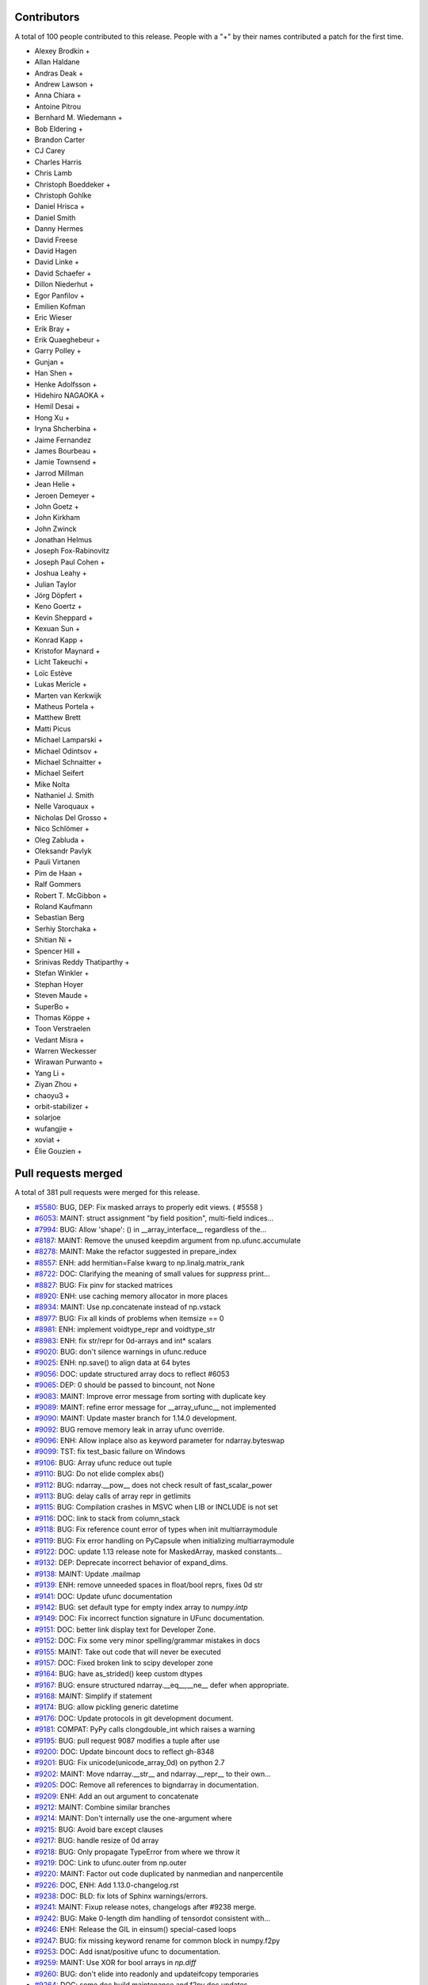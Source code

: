 
Contributors
============

A total of 100 people contributed to this release.  People with a "+" by their
names contributed a patch for the first time.

* Alexey Brodkin +
* Allan Haldane
* Andras Deak +
* Andrew Lawson +
* Anna Chiara +
* Antoine Pitrou
* Bernhard M. Wiedemann +
* Bob Eldering +
* Brandon Carter
* CJ Carey
* Charles Harris
* Chris Lamb
* Christoph Boeddeker +
* Christoph Gohlke
* Daniel Hrisca +
* Daniel Smith
* Danny Hermes
* David Freese
* David Hagen
* David Linke +
* David Schaefer +
* Dillon Niederhut +
* Egor Panfilov +
* Emilien Kofman
* Eric Wieser
* Erik Bray +
* Erik Quaeghebeur +
* Garry Polley +
* Gunjan +
* Han Shen +
* Henke Adolfsson +
* Hidehiro NAGAOKA +
* Hemil Desai +
* Hong Xu +
* Iryna Shcherbina +
* Jaime Fernandez
* James Bourbeau +
* Jamie Townsend +
* Jarrod Millman
* Jean Helie +
* Jeroen Demeyer +
* John Goetz +
* John Kirkham
* John Zwinck
* Jonathan Helmus
* Joseph Fox-Rabinovitz
* Joseph Paul Cohen +
* Joshua Leahy +
* Julian Taylor
* Jörg Döpfert +
* Keno Goertz +
* Kevin Sheppard +
* Kexuan Sun +
* Konrad Kapp +
* Kristofor Maynard +
* Licht Takeuchi +
* Loïc Estève
* Lukas Mericle +
* Marten van Kerkwijk
* Matheus Portela +
* Matthew Brett
* Matti Picus
* Michael Lamparski +
* Michael Odintsov +
* Michael Schnaitter +
* Michael Seifert
* Mike Nolta
* Nathaniel J. Smith
* Nelle Varoquaux +
* Nicholas Del Grosso +
* Nico Schlömer +
* Oleg Zabluda +
* Oleksandr Pavlyk
* Pauli Virtanen
* Pim de Haan +
* Ralf Gommers
* Robert T. McGibbon +
* Roland Kaufmann
* Sebastian Berg
* Serhiy Storchaka +
* Shitian Ni +
* Spencer Hill +
* Srinivas Reddy Thatiparthy +
* Stefan Winkler +
* Stephan Hoyer
* Steven Maude +
* SuperBo +
* Thomas Köppe +
* Toon Verstraelen
* Vedant Misra +
* Warren Weckesser
* Wirawan Purwanto +
* Yang Li +
* Ziyan Zhou +
* chaoyu3 +
* orbit-stabilizer +
* solarjoe
* wufangjie +
* xoviat +
* Élie Gouzien +

Pull requests merged
====================

A total of 381 pull requests were merged for this release.

* `#5580 <https://github.com/numpy/numpy/pull/5580>`__: BUG, DEP: Fix masked arrays to properly edit views. ( #5558 )
* `#6053 <https://github.com/numpy/numpy/pull/6053>`__: MAINT: struct assignment "by field position", multi-field indices...
* `#7994 <https://github.com/numpy/numpy/pull/7994>`__: BUG: Allow 'shape': () in __array_interface__ regardless of the...
* `#8187 <https://github.com/numpy/numpy/pull/8187>`__: MAINT: Remove the unused keepdim argument from np.ufunc.accumulate
* `#8278 <https://github.com/numpy/numpy/pull/8278>`__: MAINT: Make the refactor suggested in prepare_index
* `#8557 <https://github.com/numpy/numpy/pull/8557>`__: ENH: add hermitian=False kwarg to np.linalg.matrix_rank
* `#8722 <https://github.com/numpy/numpy/pull/8722>`__: DOC: Clarifying the meaning of small values for `suppress` print...
* `#8827 <https://github.com/numpy/numpy/pull/8827>`__: BUG: Fix pinv for stacked matrices
* `#8920 <https://github.com/numpy/numpy/pull/8920>`__: ENH: use caching memory allocator in more places
* `#8934 <https://github.com/numpy/numpy/pull/8934>`__: MAINT: Use np.concatenate instead of np.vstack
* `#8977 <https://github.com/numpy/numpy/pull/8977>`__: BUG: Fix all kinds of problems when itemsize == 0
* `#8981 <https://github.com/numpy/numpy/pull/8981>`__: ENH: implement voidtype_repr and voidtype_str
* `#8983 <https://github.com/numpy/numpy/pull/8983>`__: ENH: fix str/repr for 0d-arrays and int* scalars
* `#9020 <https://github.com/numpy/numpy/pull/9020>`__: BUG: don't silence warnings in ufunc.reduce
* `#9025 <https://github.com/numpy/numpy/pull/9025>`__: ENH: np.save() to align data at 64 bytes
* `#9056 <https://github.com/numpy/numpy/pull/9056>`__: DOC: update structured array docs to reflect #6053
* `#9065 <https://github.com/numpy/numpy/pull/9065>`__: DEP: 0 should be passed to bincount, not None
* `#9083 <https://github.com/numpy/numpy/pull/9083>`__: MAINT: Improve error message from sorting with duplicate key
* `#9089 <https://github.com/numpy/numpy/pull/9089>`__: MAINT: refine error message for __array_ufunc__ not implemented
* `#9090 <https://github.com/numpy/numpy/pull/9090>`__: MAINT: Update master branch for 1.14.0 development.
* `#9092 <https://github.com/numpy/numpy/pull/9092>`__: BUG remove memory leak in array ufunc override.
* `#9096 <https://github.com/numpy/numpy/pull/9096>`__: ENH: Allow inplace also as keyword parameter for ndarray.byteswap
* `#9099 <https://github.com/numpy/numpy/pull/9099>`__: TST: fix test_basic failure on Windows
* `#9106 <https://github.com/numpy/numpy/pull/9106>`__: BUG: Array ufunc reduce out tuple
* `#9110 <https://github.com/numpy/numpy/pull/9110>`__: BUG: Do not elide complex abs()
* `#9112 <https://github.com/numpy/numpy/pull/9112>`__: BUG: ndarray.__pow__ does not check result of fast_scalar_power
* `#9113 <https://github.com/numpy/numpy/pull/9113>`__: BUG: delay calls of array repr in getlimits
* `#9115 <https://github.com/numpy/numpy/pull/9115>`__: BUG: Compilation crashes in MSVC when LIB or INCLUDE is not set
* `#9116 <https://github.com/numpy/numpy/pull/9116>`__: DOC: link to stack from column_stack
* `#9118 <https://github.com/numpy/numpy/pull/9118>`__: BUG: Fix reference count error of types when init multiarraymodule
* `#9119 <https://github.com/numpy/numpy/pull/9119>`__: BUG: Fix error handling on PyCapsule when initializing multiarraymodule
* `#9122 <https://github.com/numpy/numpy/pull/9122>`__: DOC: update 1.13 release note for MaskedArray, masked constants...
* `#9132 <https://github.com/numpy/numpy/pull/9132>`__: DEP: Deprecate incorrect behavior of expand_dims.
* `#9138 <https://github.com/numpy/numpy/pull/9138>`__: MAINT: Update .mailmap
* `#9139 <https://github.com/numpy/numpy/pull/9139>`__: ENH: remove unneeded spaces in float/bool reprs, fixes 0d str
* `#9141 <https://github.com/numpy/numpy/pull/9141>`__: DOC: Update ufunc documentation
* `#9142 <https://github.com/numpy/numpy/pull/9142>`__: BUG: set default type for empty index array to `numpy.intp`
* `#9149 <https://github.com/numpy/numpy/pull/9149>`__: DOC: Fix incorrect function signature in UFunc documentation.
* `#9151 <https://github.com/numpy/numpy/pull/9151>`__: DOC: better link display text for Developer Zone.
* `#9152 <https://github.com/numpy/numpy/pull/9152>`__: DOC: Fix some very minor spelling/grammar mistakes in docs
* `#9155 <https://github.com/numpy/numpy/pull/9155>`__: MAINT: Take out code that will never be executed
* `#9157 <https://github.com/numpy/numpy/pull/9157>`__: DOC: Fixed broken link to scipy developer zone
* `#9164 <https://github.com/numpy/numpy/pull/9164>`__: BUG: have as_strided() keep custom dtypes
* `#9167 <https://github.com/numpy/numpy/pull/9167>`__: BUG: ensure structured ndarray.__eq__,__ne__ defer when appropriate.
* `#9168 <https://github.com/numpy/numpy/pull/9168>`__: MAINT: Simplify if statement
* `#9174 <https://github.com/numpy/numpy/pull/9174>`__: BUG: allow pickling generic datetime
* `#9176 <https://github.com/numpy/numpy/pull/9176>`__: DOC: Update protocols in git development document.
* `#9181 <https://github.com/numpy/numpy/pull/9181>`__: COMPAT: PyPy calls clongdouble_int which raises a warning
* `#9195 <https://github.com/numpy/numpy/pull/9195>`__: BUG: pull request 9087 modifies a tuple after use
* `#9200 <https://github.com/numpy/numpy/pull/9200>`__: DOC: Update bincount docs to reflect gh-8348
* `#9201 <https://github.com/numpy/numpy/pull/9201>`__: BUG: Fix unicode(unicode_array_0d) on python 2.7
* `#9202 <https://github.com/numpy/numpy/pull/9202>`__: MAINT: Move ndarray.__str__ and ndarray.__repr__ to their own...
* `#9205 <https://github.com/numpy/numpy/pull/9205>`__: DOC: Remove all references to bigndarray in documentation.
* `#9209 <https://github.com/numpy/numpy/pull/9209>`__: ENH: Add an out argument to concatenate
* `#9212 <https://github.com/numpy/numpy/pull/9212>`__: MAINT: Combine similar branches
* `#9214 <https://github.com/numpy/numpy/pull/9214>`__: MAINT: Don't internally use the one-argument where
* `#9215 <https://github.com/numpy/numpy/pull/9215>`__: BUG: Avoid bare except clauses
* `#9217 <https://github.com/numpy/numpy/pull/9217>`__: BUG: handle resize of 0d array
* `#9218 <https://github.com/numpy/numpy/pull/9218>`__: BUG: Only propagate TypeError from where we throw it
* `#9219 <https://github.com/numpy/numpy/pull/9219>`__: DOC: Link to ufunc.outer from np.outer
* `#9220 <https://github.com/numpy/numpy/pull/9220>`__: MAINT: Factor out code duplicated by nanmedian and nanpercentile
* `#9226 <https://github.com/numpy/numpy/pull/9226>`__: DOC, ENH: Add 1.13.0-changelog.rst
* `#9238 <https://github.com/numpy/numpy/pull/9238>`__: DOC: BLD: fix lots of Sphinx warnings/errors.
* `#9241 <https://github.com/numpy/numpy/pull/9241>`__: MAINT: Fixup release notes, changelogs after #9238 merge.
* `#9242 <https://github.com/numpy/numpy/pull/9242>`__: BUG: Make 0-length dim handling of tensordot consistent with...
* `#9246 <https://github.com/numpy/numpy/pull/9246>`__: ENH: Release the GIL in einsum() special-cased loops
* `#9247 <https://github.com/numpy/numpy/pull/9247>`__: BUG: fix missing keyword rename for common block in numpy.f2py
* `#9253 <https://github.com/numpy/numpy/pull/9253>`__: DOC: Add isnat/positive ufunc to documentation.
* `#9259 <https://github.com/numpy/numpy/pull/9259>`__: MAINT: Use XOR for bool arrays in `np.diff`
* `#9260 <https://github.com/numpy/numpy/pull/9260>`__: BUG: don't elide into readonly and updateifcopy temporaries
* `#9264 <https://github.com/numpy/numpy/pull/9264>`__: DOC: some doc build maintenance and f2py doc updates
* `#9266 <https://github.com/numpy/numpy/pull/9266>`__: BUG: Fix unused variable in ufunc_object.c,
* `#9268 <https://github.com/numpy/numpy/pull/9268>`__: ENH: testing: load available nose plugins that are external to...
* `#9271 <https://github.com/numpy/numpy/pull/9271>`__: BUG: fix issue when using ``python setup.py somecommand --force``.
* `#9280 <https://github.com/numpy/numpy/pull/9280>`__: BUG: Make extensions compilable with MinGW on Py2.7
* `#9281 <https://github.com/numpy/numpy/pull/9281>`__: DOC: add @ operator in array vs. matrix comparison doc
* `#9285 <https://github.com/numpy/numpy/pull/9285>`__: BUG: Fix Intel compilation on Unix.
* `#9292 <https://github.com/numpy/numpy/pull/9292>`__: MAINT: Fix lgtm alerts
* `#9294 <https://github.com/numpy/numpy/pull/9294>`__: BUG: Fixes histogram monotonicity check for unsigned bin values
* `#9300 <https://github.com/numpy/numpy/pull/9300>`__: BUG: PyArray_CountNonzero does not check for exceptions
* `#9302 <https://github.com/numpy/numpy/pull/9302>`__: BUG: Fix fillvalue
* `#9306 <https://github.com/numpy/numpy/pull/9306>`__: BUG: f2py: Convert some error messages printed to stderr to exceptions.
* `#9310 <https://github.com/numpy/numpy/pull/9310>`__: BUG: fix wrong ndim used in empty where check
* `#9316 <https://github.com/numpy/numpy/pull/9316>`__: BUG: `runtest -t` should recognize development mode
* `#9320 <https://github.com/numpy/numpy/pull/9320>`__: DOC: Use x1 and x2 in the heaviside docstring.
* `#9322 <https://github.com/numpy/numpy/pull/9322>`__: BUG: np.ma.astype fails on structured types
* `#9323 <https://github.com/numpy/numpy/pull/9323>`__: DOC: Add $PARAMS to the isnat docstring
* `#9324 <https://github.com/numpy/numpy/pull/9324>`__: DOC: Fix missing asterisks in git development_setup doc page
* `#9325 <https://github.com/numpy/numpy/pull/9325>`__: DOC: add a NumFOCUS badge to README.md
* `#9332 <https://github.com/numpy/numpy/pull/9332>`__: ENH: fix 0d array printing using `str` or `formatter`.
* `#9335 <https://github.com/numpy/numpy/pull/9335>`__: BUG: umath: un-break ufunc where= when no out= is given
* `#9336 <https://github.com/numpy/numpy/pull/9336>`__: BUG: Fix various problems with the np.ma.masked constant
* `#9337 <https://github.com/numpy/numpy/pull/9337>`__: BUG: Prevent crash if ufunc doc string is null
* `#9341 <https://github.com/numpy/numpy/pull/9341>`__: BUG: np.resize discards empty shapes
* `#9343 <https://github.com/numpy/numpy/pull/9343>`__: BUG: recfunctions fail in a bunch of ways due to using .descr
* `#9344 <https://github.com/numpy/numpy/pull/9344>`__: DOC: fixes issue #9326, by removing the statement.
* `#9346 <https://github.com/numpy/numpy/pull/9346>`__: BUG: void masked fillvalue cannot be cast to void in python 3
* `#9354 <https://github.com/numpy/numpy/pull/9354>`__: BUG: Prevent hang traversing ufunc userloop linked list
* `#9357 <https://github.com/numpy/numpy/pull/9357>`__: DOC: Add examples for complex dtypes
* `#9361 <https://github.com/numpy/numpy/pull/9361>`__: DOC: isscalar add example for str
* `#9362 <https://github.com/numpy/numpy/pull/9362>`__: ENH: Rearrange testing module to isolate nose dependency.
* `#9364 <https://github.com/numpy/numpy/pull/9364>`__: BUG: ')' is printed at the end pointer of the buffer in numpy.f2py.
* `#9369 <https://github.com/numpy/numpy/pull/9369>`__: BUG: fix error in fromstring function from numpy.core.records
* `#9375 <https://github.com/numpy/numpy/pull/9375>`__: DOC: Document the internal workings of PY_ARRAY_UNIQUE_SYMBOL
* `#9380 <https://github.com/numpy/numpy/pull/9380>`__: DOC: Forward port 1.13.1 notes and changelog.
* `#9381 <https://github.com/numpy/numpy/pull/9381>`__: TST: test doc string of COMMON block arrays for numpy.f2py.
* `#9387 <https://github.com/numpy/numpy/pull/9387>`__: MAINT: Simplify code using PyArray_ISBYTESWAPPED macro.
* `#9388 <https://github.com/numpy/numpy/pull/9388>`__: MAINT: Use PyArray_ISBYTESWAPPED instead of !PyArray_ISNOTSWAPPED.
* `#9389 <https://github.com/numpy/numpy/pull/9389>`__: DOC: Fix reference, PyArray_DescrNew -> PyArray_NewFromDescr
* `#9392 <https://github.com/numpy/numpy/pull/9392>`__: DOC: UPDATEIFCOPY raises an error if not an array.
* `#9399 <https://github.com/numpy/numpy/pull/9399>`__: DOC: document how to free memory from PyArray_IntpConverter.
* `#9400 <https://github.com/numpy/numpy/pull/9400>`__: MAINT: Further unify handling of unnamed ufuncs
* `#9403 <https://github.com/numpy/numpy/pull/9403>`__: MAINT: Replace tab escapes with four spaces
* `#9407 <https://github.com/numpy/numpy/pull/9407>`__: DOC: add ``suppress_warnings`` to the testing routine listing.
* `#9408 <https://github.com/numpy/numpy/pull/9408>`__: BUG: various fixes to np.gradient
* `#9411 <https://github.com/numpy/numpy/pull/9411>`__: MAINT/BUG: improve gradient dtype handling
* `#9412 <https://github.com/numpy/numpy/pull/9412>`__: BUG: Check for exception in sort functions
* `#9422 <https://github.com/numpy/numpy/pull/9422>`__: DOC: correct formatting of basic.types.html
* `#9423 <https://github.com/numpy/numpy/pull/9423>`__: MAINT: change http to https for numfocus.org link in README
* `#9425 <https://github.com/numpy/numpy/pull/9425>`__: ENH: Einsum calls BLAS if it advantageous to do so
* `#9426 <https://github.com/numpy/numpy/pull/9426>`__: DOC: Add a link to einsum_path
* `#9431 <https://github.com/numpy/numpy/pull/9431>`__: ENH: distutils: make msvc + mingw-gfortran work
* `#9432 <https://github.com/numpy/numpy/pull/9432>`__: BUG: Fix loss of masks in masked 0d methods
* `#9433 <https://github.com/numpy/numpy/pull/9433>`__: BUG: make np.transpose return a view of the mask
* `#9434 <https://github.com/numpy/numpy/pull/9434>`__: MAINT: Remove unittest dependencies
* `#9437 <https://github.com/numpy/numpy/pull/9437>`__: DOC: Update 1.14.0 release notes.
* `#9446 <https://github.com/numpy/numpy/pull/9446>`__: BUG: Inlined functions must be defined somewhere.
* `#9447 <https://github.com/numpy/numpy/pull/9447>`__: API: Make ``a.flat.__array__`` return a copy when ``a`` non-contiguous.
* `#9452 <https://github.com/numpy/numpy/pull/9452>`__: MAINT: Use new-style classes on 2.7
* `#9454 <https://github.com/numpy/numpy/pull/9454>`__: MAINT: Remove branch in __array__ where if and else were the...
* `#9457 <https://github.com/numpy/numpy/pull/9457>`__: MAINT: Add a common subclass to all the masked ufunc wrappers
* `#9458 <https://github.com/numpy/numpy/pull/9458>`__: MAINT: Improve performance of np.copyto(where=scalar)
* `#9469 <https://github.com/numpy/numpy/pull/9469>`__: BUG: Fix true_divide when dtype=np.float64 specified.
* `#9470 <https://github.com/numpy/numpy/pull/9470>`__: MAINT: Make `setxor1d` a bit clearer and speed it up
* `#9471 <https://github.com/numpy/numpy/pull/9471>`__: BLD: remove -xhost flag from IntelFCompiler.
* `#9475 <https://github.com/numpy/numpy/pull/9475>`__: DEP: deprecate rollaxis
* `#9482 <https://github.com/numpy/numpy/pull/9482>`__: MAINT: Make diff iterative instead of recursive
* `#9487 <https://github.com/numpy/numpy/pull/9487>`__: DEP: Letting fromstring pretend to be frombuffer is a bad idea
* `#9490 <https://github.com/numpy/numpy/pull/9490>`__: DOC: Replace xrange by range in quickstart docs
* `#9491 <https://github.com/numpy/numpy/pull/9491>`__: TST: Add filter for new Py3K warning in python 2
* `#9492 <https://github.com/numpy/numpy/pull/9492>`__: ENH: Add np.polynomial.chebyshev.chebinterpolate function.
* `#9498 <https://github.com/numpy/numpy/pull/9498>`__: DOC: fix versionadded in docstring for moveaxis
* `#9499 <https://github.com/numpy/numpy/pull/9499>`__: MAINT/BUG: Improve error messages for dtype reassigment, fix...
* `#9503 <https://github.com/numpy/numpy/pull/9503>`__: MAINT: Move variables into deepest relevant scope, for clarity
* `#9505 <https://github.com/numpy/numpy/pull/9505>`__: BUG: issubdtype is inconsistent on types and dtypes
* `#9517 <https://github.com/numpy/numpy/pull/9517>`__: MAINT/DOC: Use builtin when np.{x} is builtins.{x}.
* `#9519 <https://github.com/numpy/numpy/pull/9519>`__: MAINT: Remove `level=` keyword from test arguments.
* `#9520 <https://github.com/numpy/numpy/pull/9520>`__: MAINT: types.TypeType does not ever need to be used
* `#9521 <https://github.com/numpy/numpy/pull/9521>`__: BUG: Make issubclass(np.number, numbers.Number) return true
* `#9522 <https://github.com/numpy/numpy/pull/9522>`__: BUG: Fix problems with obj2sctype
* `#9524 <https://github.com/numpy/numpy/pull/9524>`__: TST, MAINT: Add `__init__.py` files to tests directories.
* `#9527 <https://github.com/numpy/numpy/pull/9527>`__: BUG: Fix scalar methods to receive keyword arguments
* `#9529 <https://github.com/numpy/numpy/pull/9529>`__: BUG: The NAT deprecation warning should not be given for every...
* `#9536 <https://github.com/numpy/numpy/pull/9536>`__: ENH: Show domain and window as kwargs in repr
* `#9540 <https://github.com/numpy/numpy/pull/9540>`__: BUG: MaskedArray _optinfo dictionary is not updated when calling...
* `#9543 <https://github.com/numpy/numpy/pull/9543>`__: DOC: Adding backslash between double-backtick and s.
* `#9544 <https://github.com/numpy/numpy/pull/9544>`__: MAINT: Use the error_converting macro where possible
* `#9545 <https://github.com/numpy/numpy/pull/9545>`__: DEP: Deprecate the event argument to datetime types, which is...
* `#9550 <https://github.com/numpy/numpy/pull/9550>`__: DOC: removes broken docstring example (source code, png, pdf)...
* `#9552 <https://github.com/numpy/numpy/pull/9552>`__: DOC, BUG: Fix Python 3.6 invalid escape sequence.
* `#9554 <https://github.com/numpy/numpy/pull/9554>`__: BUG: fix regression in 1.13.x in distutils.mingw32ccompiler.
* `#9564 <https://github.com/numpy/numpy/pull/9564>`__: BUG: fix distutils/cpuinfo.py:getoutput()
* `#9574 <https://github.com/numpy/numpy/pull/9574>`__: BUG: deal with broken hypot() for MSVC on win32
* `#9575 <https://github.com/numpy/numpy/pull/9575>`__: BUG: deal with broken cabs*() for MSVC on win32
* `#9577 <https://github.com/numpy/numpy/pull/9577>`__: BUG: Missing dirichlet input validation
* `#9581 <https://github.com/numpy/numpy/pull/9581>`__: DOC: Fix link in numpy.ndarray.copy method (missing backticks)
* `#9582 <https://github.com/numpy/numpy/pull/9582>`__: ENH: Warn to change lstsq default for rcond
* `#9586 <https://github.com/numpy/numpy/pull/9586>`__: DOC: update example in np.nonzero docstring
* `#9588 <https://github.com/numpy/numpy/pull/9588>`__: MAINT: Remove direct access to flatiter attributes
* `#9590 <https://github.com/numpy/numpy/pull/9590>`__: ENH: Remove unnecessary restriction in noncen-f
* `#9591 <https://github.com/numpy/numpy/pull/9591>`__: MAINT: Remove unnecessary imports
* `#9599 <https://github.com/numpy/numpy/pull/9599>`__: BUG: fix infinite loop when creating np.pad on an empty array
* `#9601 <https://github.com/numpy/numpy/pull/9601>`__: DOC: rot90 wrongly positioned versionadded directive.
* `#9604 <https://github.com/numpy/numpy/pull/9604>`__: MAINT: Refactor the code used to compute sha256, md5 hashes
* `#9606 <https://github.com/numpy/numpy/pull/9606>`__: MAINT: Remove global statement in linalg.py
* `#9609 <https://github.com/numpy/numpy/pull/9609>`__: BUG: Add `__ne__` method to dummy_ctype class.
* `#9610 <https://github.com/numpy/numpy/pull/9610>`__: BUG: core: fix wrong method flags for scalartypes.c.src:gentype_copy
* `#9611 <https://github.com/numpy/numpy/pull/9611>`__: MAINT: remove try..except clause.
* `#9613 <https://github.com/numpy/numpy/pull/9613>`__: DOC: Update release notes for noncentral_f changes.
* `#9614 <https://github.com/numpy/numpy/pull/9614>`__: MAINT: Fix a comment regarding the formula for arange length
* `#9618 <https://github.com/numpy/numpy/pull/9618>`__: DOC: Fix type definitions in mtrand
* `#9619 <https://github.com/numpy/numpy/pull/9619>`__: ENH: Allow Fortran arrays of dimension 0
* `#9624 <https://github.com/numpy/numpy/pull/9624>`__: BUG: memory leak in np.dot of size 0
* `#9626 <https://github.com/numpy/numpy/pull/9626>`__: BUG: Fix broken runtests '-t' option.
* `#9629 <https://github.com/numpy/numpy/pull/9629>`__: BUG: test, fix issue #9620 __radd__ in char scalars
* `#9630 <https://github.com/numpy/numpy/pull/9630>`__: DOC: Updates order of parameters in save docstring
* `#9636 <https://github.com/numpy/numpy/pull/9636>`__: MAINT: Fix compiler warnings and update travis jobs
* `#9638 <https://github.com/numpy/numpy/pull/9638>`__: BUG: ensure consistent result dtype of count_nonzero
* `#9639 <https://github.com/numpy/numpy/pull/9639>`__: MAINT: Refactor updateifcopy
* `#9640 <https://github.com/numpy/numpy/pull/9640>`__: BUG: fix padding an empty array in reflect mode.
* `#9643 <https://github.com/numpy/numpy/pull/9643>`__: DOC: add new steering council members.
* `#9645 <https://github.com/numpy/numpy/pull/9645>`__: ENH: enable OpenBLAS on windows.
* `#9648 <https://github.com/numpy/numpy/pull/9648>`__: DOC: Correct the signature in pad doc for callable mode.
* `#9649 <https://github.com/numpy/numpy/pull/9649>`__: DOC: Fixed doc example of apply along axis with 3D return
* `#9652 <https://github.com/numpy/numpy/pull/9652>`__: BUG: Make system_info output reproducible
* `#9658 <https://github.com/numpy/numpy/pull/9658>`__: BUG: Fix usage of keyword "from" as argument name for "can_cast".
* `#9667 <https://github.com/numpy/numpy/pull/9667>`__: MAINT: Simplify block implementation
* `#9668 <https://github.com/numpy/numpy/pull/9668>`__: DOC: clarify wording in tutorial
* `#9672 <https://github.com/numpy/numpy/pull/9672>`__: BUG: dot/matmul 'out' arg should accept any ndarray subclass
* `#9681 <https://github.com/numpy/numpy/pull/9681>`__: MAINT: Add block benchmarks
* `#9682 <https://github.com/numpy/numpy/pull/9682>`__: DOC: Add whitespace after "versionadded::" directive so it actually...
* `#9683 <https://github.com/numpy/numpy/pull/9683>`__: DOC: Add polyutils subpackage to reference documentation
* `#9685 <https://github.com/numpy/numpy/pull/9685>`__: BUG: Fixes #7395, operator.index now fails on numpy.bool_
* `#9688 <https://github.com/numpy/numpy/pull/9688>`__: MAINT: rework recursive guard to keep array2string signature
* `#9691 <https://github.com/numpy/numpy/pull/9691>`__: PEP 3141 numbers should be considered scalars
* `#9692 <https://github.com/numpy/numpy/pull/9692>`__: ENH: Add support of ARC architecture
* `#9695 <https://github.com/numpy/numpy/pull/9695>`__: DOC: `start` is not needed even when `step` is given.
* `#9700 <https://github.com/numpy/numpy/pull/9700>`__: DOC: Add mandatory memo argument to __deepcopy__ method documentation
* `#9701 <https://github.com/numpy/numpy/pull/9701>`__: DOC: Add keepdims argument for ndarray.max documentation
* `#9702 <https://github.com/numpy/numpy/pull/9702>`__: DOC: Warn about the difference between np.remainder and math.remainder
* `#9703 <https://github.com/numpy/numpy/pull/9703>`__: DOC: Fix mistaken word in nanprod docstring
* `#9707 <https://github.com/numpy/numpy/pull/9707>`__: MAINT: When linspace's step is a NumPy scalar, do multiplication in-place
* `#9709 <https://github.com/numpy/numpy/pull/9709>`__: DOC: allclose doesn't require matching shapes
* `#9711 <https://github.com/numpy/numpy/pull/9711>`__: BUG: Make scalar function elision check if writeable.
* `#9715 <https://github.com/numpy/numpy/pull/9715>`__: MAINT: Fix typo "Porland" -> "Portland" in `building` doc.
* `#9718 <https://github.com/numpy/numpy/pull/9718>`__: DEP: Deprecate truth testing on empty arrays
* `#9720 <https://github.com/numpy/numpy/pull/9720>`__: MAINT: Remove unnecessary special-casing of scalars in isclose
* `#9724 <https://github.com/numpy/numpy/pull/9724>`__: BUG: adjust gfortran version search regex
* `#9725 <https://github.com/numpy/numpy/pull/9725>`__: MAINT: cleanup circular import b/w arrayprint.py,numeric.py
* `#9726 <https://github.com/numpy/numpy/pull/9726>`__: ENH: Better error message for savetxt when X.ndim > 2 or X.ndim...
* `#9737 <https://github.com/numpy/numpy/pull/9737>`__: MAINT: Use zip, not enumerate
* `#9740 <https://github.com/numpy/numpy/pull/9740>`__: BUG: Ensure `_npy_scaled_cexp{,f,l}` is defined when needed.
* `#9741 <https://github.com/numpy/numpy/pull/9741>`__: BUG: core: use npy_cabs for abs() for np.complex* scalar types
* `#9743 <https://github.com/numpy/numpy/pull/9743>`__: MAINT: Use PyArray_CHKFLAGS in more places.
* `#9749 <https://github.com/numpy/numpy/pull/9749>`__: BUG: Fix loss of precision for large values in long double divmod
* `#9752 <https://github.com/numpy/numpy/pull/9752>`__: BUG: Errors thrown by 0d arrays in setitem are silenced and replaced
* `#9753 <https://github.com/numpy/numpy/pull/9753>`__: DOC: Fix ndarray.__setstate__ documentation, it only takes one...
* `#9755 <https://github.com/numpy/numpy/pull/9755>`__: BUG: Cython 0.27 breaks NumPy on Python 3.
* `#9756 <https://github.com/numpy/numpy/pull/9756>`__: BUG/TST: Check if precision is lost in longcomplex
* `#9762 <https://github.com/numpy/numpy/pull/9762>`__: MAINT: Use the PyArray_(GET|SET)_ITEM functions where possible
* `#9768 <https://github.com/numpy/numpy/pull/9768>`__: MAINT: Cleanup `ma.array.__str__`
* `#9770 <https://github.com/numpy/numpy/pull/9770>`__: MAINT,BUG: Fix mtrand for Cython 0.27.
* `#9773 <https://github.com/numpy/numpy/pull/9773>`__: BUG: Fixes optimal einsum path for multi-term intermediates
* `#9778 <https://github.com/numpy/numpy/pull/9778>`__: BUG: can_cast(127, np.int8) is False
* `#9779 <https://github.com/numpy/numpy/pull/9779>`__: BUG: np.ma.trace gives the wrong result on ND arrays
* `#9780 <https://github.com/numpy/numpy/pull/9780>`__: MAINT: Make f2py generated file not contain the (local) date.
* `#9782 <https://github.com/numpy/numpy/pull/9782>`__: DOC: Update after NumPy 1.13.2 release.
* `#9784 <https://github.com/numpy/numpy/pull/9784>`__: BUG: remove voidtype-repr recursion in scalartypes.c/arrayprint.py
* `#9785 <https://github.com/numpy/numpy/pull/9785>`__: BUG: Fix size-checking in masked_where, and structured shrink_mask
* `#9792 <https://github.com/numpy/numpy/pull/9792>`__: ENH: Various improvements to Maskedarray repr
* `#9796 <https://github.com/numpy/numpy/pull/9796>`__: TST: linalg: add basic smoketest for cholesky
* `#9800 <https://github.com/numpy/numpy/pull/9800>`__: DOC: Clean up README
* `#9803 <https://github.com/numpy/numpy/pull/9803>`__: DOC: add missing underscore in set_printoptions
* `#9805 <https://github.com/numpy/numpy/pull/9805>`__: CI: set correct test mode for appveyor
* `#9806 <https://github.com/numpy/numpy/pull/9806>`__: MAINT: Add appveyor badge to README
* `#9807 <https://github.com/numpy/numpy/pull/9807>`__: MAINT: Make appveyor config a dot-file
* `#9810 <https://github.com/numpy/numpy/pull/9810>`__: DOC: Improve ndarray.shape documentation.
* `#9812 <https://github.com/numpy/numpy/pull/9812>`__: DOC: update scipy.integrate recommendation
* `#9814 <https://github.com/numpy/numpy/pull/9814>`__: BUG: Fix datetime->string conversion
* `#9815 <https://github.com/numpy/numpy/pull/9815>`__: BUG: fix stray comma in _array2string
* `#9817 <https://github.com/numpy/numpy/pull/9817>`__: BUG: Added exception for casting numpy.ma.masked to long
* `#9822 <https://github.com/numpy/numpy/pull/9822>`__: BUG: Allow subclasses of MaskedConstant to behave as unique singletons
* `#9824 <https://github.com/numpy/numpy/pull/9824>`__: BUG: Fixes for np.random.zipf
* `#9826 <https://github.com/numpy/numpy/pull/9826>`__: DOC: Add unravel_index examples to np.arg(min|max|sort)
* `#9828 <https://github.com/numpy/numpy/pull/9828>`__: DOC: Improve documentation of axis parameter in numpy.unpackbits()
* `#9835 <https://github.com/numpy/numpy/pull/9835>`__: BENCH: Added missing ufunc benchmarks
* `#9840 <https://github.com/numpy/numpy/pull/9840>`__: DOC: ndarray.__copy__ takes no arguments
* `#9842 <https://github.com/numpy/numpy/pull/9842>`__: BUG: Prevent invalid array shapes in seed
* `#9845 <https://github.com/numpy/numpy/pull/9845>`__: DOC: Refine SVD documentation
* `#9849 <https://github.com/numpy/numpy/pull/9849>`__: MAINT: Fix all special-casing of dtypes in `count_nonzero`
* `#9854 <https://github.com/numpy/numpy/pull/9854>`__: BLD: distutils: auto-find vcpkg include and library directories
* `#9856 <https://github.com/numpy/numpy/pull/9856>`__: BUG: Make bool(void_scalar) and void_scalar.astype(bool) consistent
* `#9858 <https://github.com/numpy/numpy/pull/9858>`__: DOC: Some minor fixes regarding import_array
* `#9862 <https://github.com/numpy/numpy/pull/9862>`__: BUG: Restore the environment variables when import multiarray...
* `#9863 <https://github.com/numpy/numpy/pull/9863>`__: ENH: Save to ZIP files without using temporary files.
* `#9865 <https://github.com/numpy/numpy/pull/9865>`__: DOC: Replace PyFITS reference with Astropy and PyTables with...
* `#9866 <https://github.com/numpy/numpy/pull/9866>`__: BUG: Fix runtests --benchmark-compare in python 3
* `#9868 <https://github.com/numpy/numpy/pull/9868>`__: DOC: Update arraypad to use np.pad in examples
* `#9869 <https://github.com/numpy/numpy/pull/9869>`__: DOC: Make qr options render correctly as list.
* `#9881 <https://github.com/numpy/numpy/pull/9881>`__: BUG: count_nonzero treats empty axis tuples strangely
* `#9883 <https://github.com/numpy/numpy/pull/9883>`__: ENH: Implement ndarray.__format__ for 0d arrays
* `#9884 <https://github.com/numpy/numpy/pull/9884>`__: BUG: Allow `unravel_index(0, ())` to return ()
* `#9887 <https://github.com/numpy/numpy/pull/9887>`__: BUG: add.reduce gives wrong results for arrays with funny strides
* `#9888 <https://github.com/numpy/numpy/pull/9888>`__: MAINT: Remove workarounds for gh-9527
* `#9889 <https://github.com/numpy/numpy/pull/9889>`__: MAINT: Tidy np.histogram, and improve error messages
* `#9893 <https://github.com/numpy/numpy/pull/9893>`__: ENH: Added compatibility for the NAG Fortran compiler, nagfor
* `#9896 <https://github.com/numpy/numpy/pull/9896>`__: DOC: Unindent enumeration in savetxt docstring
* `#9899 <https://github.com/numpy/numpy/pull/9899>`__: Remove unused isscalar imports, and incorrect documentation using...
* `#9900 <https://github.com/numpy/numpy/pull/9900>`__: MAINT/BUG: Remove special-casing for 0d arrays, now that indexing...
* `#9904 <https://github.com/numpy/numpy/pull/9904>`__: MAINT: Make warnings for nanmin and nanmax consistent
* `#9911 <https://github.com/numpy/numpy/pull/9911>`__: CI: travis: switch to container
* `#9912 <https://github.com/numpy/numpy/pull/9912>`__: BENCH: histogramming benchmarks
* `#9913 <https://github.com/numpy/numpy/pull/9913>`__: MAINT: Tidy up Maskedarray repr
* `#9916 <https://github.com/numpy/numpy/pull/9916>`__: DOC: Clarify behavior of genfromtxt names field
* `#9920 <https://github.com/numpy/numpy/pull/9920>`__: DOC: dot: Add explanation in case `b` has only 1 dimension.
* `#9925 <https://github.com/numpy/numpy/pull/9925>`__: DOC: ndarray.reshape allows shape as int arguments or tuple
* `#9930 <https://github.com/numpy/numpy/pull/9930>`__: MAINT: Add parameter checks to polynomial integration functions.
* `#9936 <https://github.com/numpy/numpy/pull/9936>`__: DOC: Clarify docstring for numpy.array_split
* `#9941 <https://github.com/numpy/numpy/pull/9941>`__: ENH: Use Dragon4 algorithm to print floating values
* `#9942 <https://github.com/numpy/numpy/pull/9942>`__: ENH: Add PGI flang compiler support for Windows
* `#9944 <https://github.com/numpy/numpy/pull/9944>`__: MAINT/BUG: Don't squash useful error messages in favor of generic...
* `#9945 <https://github.com/numpy/numpy/pull/9945>`__: DOC: fix operation plural in along axis glossary
* `#9946 <https://github.com/numpy/numpy/pull/9946>`__: DOC: describe the expansion of take and apply_along_axis in detail
* `#9947 <https://github.com/numpy/numpy/pull/9947>`__: MAINT/TST: Tidy dtype indexing
* `#9950 <https://github.com/numpy/numpy/pull/9950>`__: BUG: Passing an incorrect type to dtype.__getitem__ should raise...
* `#9952 <https://github.com/numpy/numpy/pull/9952>`__: ENH: add Decimal support to numpy.lib.financial
* `#9953 <https://github.com/numpy/numpy/pull/9953>`__: MAINT: Add a PyDataType_ISUNSIZED macro
* `#9957 <https://github.com/numpy/numpy/pull/9957>`__: DOC: update asv url
* `#9961 <https://github.com/numpy/numpy/pull/9961>`__: BUG: Allow float64('1e10000') to overflow
* `#9962 <https://github.com/numpy/numpy/pull/9962>`__: MAINT: Rename formatters to match scalar type names
* `#9965 <https://github.com/numpy/numpy/pull/9965>`__: BLD: Disable npymath whole program opt (LTCG) on win32
* `#9966 <https://github.com/numpy/numpy/pull/9966>`__: BUG: str(np.float) should print with the same number of digits...
* `#9967 <https://github.com/numpy/numpy/pull/9967>`__: MAINT: Separate correct `longdouble.__float__` from incorrect...
* `#9971 <https://github.com/numpy/numpy/pull/9971>`__: BUG: Fix casting from longdouble to long
* `#9973 <https://github.com/numpy/numpy/pull/9973>`__: TST: Fix error in test on PyPy, add comment explaining known...
* `#9976 <https://github.com/numpy/numpy/pull/9976>`__: BUG: Ensure lstsq can handle RHS with all sizes.
* `#9977 <https://github.com/numpy/numpy/pull/9977>`__: MAINT: distutils: trivial cleanups
* `#9978 <https://github.com/numpy/numpy/pull/9978>`__: BUG: cast to str_ should not convert to pure-python intermediate
* `#9983 <https://github.com/numpy/numpy/pull/9983>`__: ENH: let f2py discover location of libgfortran
* `#9985 <https://github.com/numpy/numpy/pull/9985>`__: ENH: skip NPY_ALLOW_C_API for UFUNC_ERR_IGNORE
* `#9986 <https://github.com/numpy/numpy/pull/9986>`__: MAINT: Remove similar branches from linalg.lstsq
* `#9991 <https://github.com/numpy/numpy/pull/9991>`__: MAINT: small robustness change for mingw support on Windows.
* `#9994 <https://github.com/numpy/numpy/pull/9994>`__: BUG: test was not using 'mode'
* `#9996 <https://github.com/numpy/numpy/pull/9996>`__: ENH: Adding `order=` keyword to `np.eye()`.
* `#9997 <https://github.com/numpy/numpy/pull/9997>`__: BUG: prototypes for [cz]dot[uc] are incorrect
* `#9999 <https://github.com/numpy/numpy/pull/9999>`__: ENH: Make `np.in1d()` work for unorderable object arrays
* `#10000 <https://github.com/numpy/numpy/pull/10000>`__: MAINT: Fix test_int_from_huge_longdouble on Darwin.
* `#10005 <https://github.com/numpy/numpy/pull/10005>`__: DOC: reword PyArray_DiscardWritebackIfCopy description
* `#10006 <https://github.com/numpy/numpy/pull/10006>`__: NEP: Drop Python2 support.
* `#10007 <https://github.com/numpy/numpy/pull/10007>`__: MAINT: simplify logic from #9983
* `#10008 <https://github.com/numpy/numpy/pull/10008>`__: MAINT: Backcompat fixes for dragon4 changes
* `#10011 <https://github.com/numpy/numpy/pull/10011>`__: TST: Group together all the nested_iter tests
* `#10017 <https://github.com/numpy/numpy/pull/10017>`__: REV: Undo bad rebase in 7fdfdd6a52fc0761c0d45931247c5ed2480224eb...
* `#10021 <https://github.com/numpy/numpy/pull/10021>`__: ENH: Don't show the boolean dtype in array_repr
* `#10022 <https://github.com/numpy/numpy/pull/10022>`__: MAINT: Update c-api version and hash for NumPy 1.14.
* `#10030 <https://github.com/numpy/numpy/pull/10030>`__: MAINT: Legacy mode specified as string, fix all-zeros legacy...
* `#10031 <https://github.com/numpy/numpy/pull/10031>`__: BUG: Fix f2py string variables in callbacks.
* `#10032 <https://github.com/numpy/numpy/pull/10032>`__: MAINT: Remove newline before dtype in repr of arrays
* `#10034 <https://github.com/numpy/numpy/pull/10034>`__: MAINT: legacy-printing-mode preserves 1.13 float & complex str
* `#10042 <https://github.com/numpy/numpy/pull/10042>`__: BUG: Allow `int` to be called on nested object arrays, fix `np.str_.__int__`
* `#10044 <https://github.com/numpy/numpy/pull/10044>`__: DEP: FutureWarning for void.item(): Will return bytes
* `#10049 <https://github.com/numpy/numpy/pull/10049>`__: DOC: Add copy of deprecated defindex.html template.
* `#10052 <https://github.com/numpy/numpy/pull/10052>`__: BUG: Fix legacy printing mode check.
* `#10053 <https://github.com/numpy/numpy/pull/10053>`__: STY: C style whitespace fixups
* `#10054 <https://github.com/numpy/numpy/pull/10054>`__: ENH: Add encoding option to numpy text IO.
* `#10055 <https://github.com/numpy/numpy/pull/10055>`__: BUG: Changed dump(a, F) so it would close file
* `#10057 <https://github.com/numpy/numpy/pull/10057>`__: DOC: v/h/dstack docstr shouldn't imply deprecation
* `#10065 <https://github.com/numpy/numpy/pull/10065>`__: DOC, BLD: Update site.cfg.example on the MKL part.
* `#10067 <https://github.com/numpy/numpy/pull/10067>`__: MAINT: Replace sphinx extension sphinx.ext.pngmath by sphinx.ext.imgmath.
* `#10068 <https://github.com/numpy/numpy/pull/10068>`__: BUG: Fix memory leak for subclass slicing
* `#10072 <https://github.com/numpy/numpy/pull/10072>`__: MAINT: Fix minor typos in numpy/core/fromnumeric.py
* `#10079 <https://github.com/numpy/numpy/pull/10079>`__: DOC: mention generalized ufuncs, document signature attribute
* `#10096 <https://github.com/numpy/numpy/pull/10096>`__: BUG: Fix assert_equal on time-like objects
* `#10097 <https://github.com/numpy/numpy/pull/10097>`__: BUG: Fix crash for 0d timedelta repr
* `#10101 <https://github.com/numpy/numpy/pull/10101>`__: BUG: Fix out-of-bounds access when handling rank-zero ndarrays.
* `#10105 <https://github.com/numpy/numpy/pull/10105>`__: DOC: Update license documentation.
* `#10108 <https://github.com/numpy/numpy/pull/10108>`__: DOC: Add documentation for datetime_data
* `#10109 <https://github.com/numpy/numpy/pull/10109>`__: DOC: fix the lack of np.
* `#10111 <https://github.com/numpy/numpy/pull/10111>`__: ENH: Improve alignment of datetime64 arrays containing NaT
* `#10112 <https://github.com/numpy/numpy/pull/10112>`__: MAINT: Simplify IntegerFormatter
* `#10113 <https://github.com/numpy/numpy/pull/10113>`__: BUG: Fix further out-of-bounds accesses when handling 0d ndarrays
* `#10114 <https://github.com/numpy/numpy/pull/10114>`__: MAINT: Remove duplicate cond check from assert_array_compare
* `#10116 <https://github.com/numpy/numpy/pull/10116>`__: BLD: [ipo] compilation error with intel compiler
* `#10120 <https://github.com/numpy/numpy/pull/10120>`__: BUG: stray comma should be preserved for legacy printing
* `#10121 <https://github.com/numpy/numpy/pull/10121>`__: DOC: Summarize printing changes in release notes
* `#10125 <https://github.com/numpy/numpy/pull/10125>`__: BLD: Add license file to NumPy wheels.
* `#10129 <https://github.com/numpy/numpy/pull/10129>`__: ENH: Strip trailing spaces from continuation in multiline arrayprint
* `#10130 <https://github.com/numpy/numpy/pull/10130>`__: MAINT: Simplify _leading_trailing
* `#10131 <https://github.com/numpy/numpy/pull/10131>`__: BUG: Fix downcasting in _array2string
* `#10136 <https://github.com/numpy/numpy/pull/10136>`__: BUG: edgeitems kwarg is ignored
* `#10143 <https://github.com/numpy/numpy/pull/10143>`__: MAINT: Combine legacy sections of _formatArray
* `#10159 <https://github.com/numpy/numpy/pull/10159>`__: DOC: Update 1.14 notes
* `#10160 <https://github.com/numpy/numpy/pull/10160>`__: BUG: test, fix problems from PR #9639
* `#10164 <https://github.com/numpy/numpy/pull/10164>`__: MAINT/BUG: Simplify _formatArray, fixing array_repr(matrix) in...
* `#10166 <https://github.com/numpy/numpy/pull/10166>`__: DOC: document PyArray_ResolveWritebackIfCopy
* `#10168 <https://github.com/numpy/numpy/pull/10168>`__: DOC: continuation of PyArray_ResolveIfCopy fixes
* `#10172 <https://github.com/numpy/numpy/pull/10172>`__: BUG: The last line of formatArray is not always wrapped correctly
* `#10175 <https://github.com/numpy/numpy/pull/10175>`__: BUG: linewidth was not respected for arrays other than 1d
* `#10176 <https://github.com/numpy/numpy/pull/10176>`__: ENH: add suffix option to array2str, wraps properly
* `#10177 <https://github.com/numpy/numpy/pull/10177>`__: MAINT, BUG: Final 1.14 formatting fixes
* `#10182 <https://github.com/numpy/numpy/pull/10182>`__: BUG: Extra space is inserted on first line for long elements
* `#10190 <https://github.com/numpy/numpy/pull/10190>`__: BUG: Fix regression in np.ma.load in gh-10055
* `#10200 <https://github.com/numpy/numpy/pull/10200>`__: BUG: Ufunc reduce reference leak (backport)
* `#10202 <https://github.com/numpy/numpy/pull/10202>`__: BUG: Fix bugs found by testing in release mode.
* `#10272 <https://github.com/numpy/numpy/pull/10272>`__: BUG: Align extra-dll folder name with auditwheel
* `#10275 <https://github.com/numpy/numpy/pull/10275>`__: BUG: fix duplicate message print
* `#10276 <https://github.com/numpy/numpy/pull/10276>`__: MAINT: Workaround for new travis sdist failures.
* `#10311 <https://github.com/numpy/numpy/pull/10311>`__: BUG: Make sure einsum default value of `optimize` is True.
* `#10312 <https://github.com/numpy/numpy/pull/10312>`__: BUG: Handle NaNs correctly in arange
* `#10313 <https://github.com/numpy/numpy/pull/10313>`__: BUG: Don't reimplement isclose in np.ma
* `#10315 <https://github.com/numpy/numpy/pull/10315>`__: DOC: NumPy 1.14.0 release prep.
